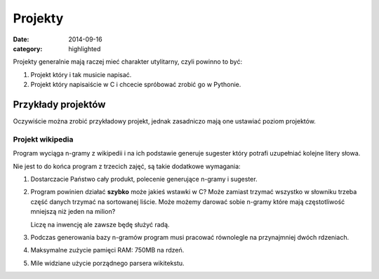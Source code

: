 Projekty
========

:date: 2014-09-16
:category: highlighted


Projekty generalnie mają raczej mieć charakter utylitarny, czyli powinno to być:

1. Projekt który i tak musicie napisać.
2. Projekt który napisaiście w C i chcecie spróbować zrobić go w Pythonie.


Przykłady projektów
-------------------

Oczywiście można zrobić przykładowy projekt, jednak zasadniczo mają one
ustawiać poziom projektów.

Projekt wikipedia
*****************

Program wyciąga n-gramy z wikipedii i na ich podstawie generuje sugester który
potrafi uzupełniać kolejne litery słowa.

Nie jest to do końca program z trzecich zajęć, są takie dodatkowe wymagania:

1. Dostarczacie Państwo cały produkt, polecenie generujące n-gramy i sugester.
2. Program powinien działać **szybko** może jakieś wstawki w C? Może zamiast
   trzymać wszystko w słowniku trzeba część danych trzymać na sortowanej liście.
   Może możemy darować sobie n-gramy które mają częstotliwość mniejszą niż jeden
   na milion?

   Liczę na inwencję ale zawsze będę służyć radą.
3. Podczas generowania bazy n-gramów program musi pracować równolegle
   na przynajmniej dwóch rdzeniach.
4. Maksymalne zużycie pamięci RAM: 750MB na rdzeń.
5. Mile widziane użycie porządnego parsera wikitekstu.


